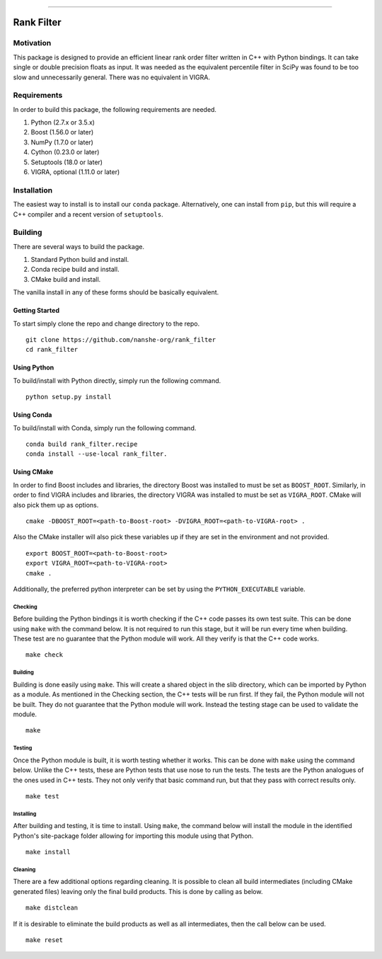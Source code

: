|Travis Build Status| |License| |PyPI Release| |Anaconda Release| |Gitter|

--------------

Rank Filter
===========

Motivation
----------

This package is designed to provide an efficient linear rank order
filter written in C++ with Python bindings. It can take single or double
precision floats as input. It was needed as the equivalent percentile
filter in SciPy was found to be too slow and unnecessarily general.
There was no equivalent in VIGRA.

Requirements
------------

In order to build this package, the following requirements are needed.

1. Python (2.7.x or 3.5.x)
2. Boost (1.56.0 or later)
3. NumPy (1.7.0 or later)
4. Cython (0.23.0 or later)
5. Setuptools (18.0 or later)
6. VIGRA, optional (1.11.0 or later)

Installation
------------

The easiest way to install is to install our ``conda`` package.
Alternatively, one can install from ``pip``, but this will require a
C++ compiler and a recent version of ``setuptools``.

Building
--------

There are several ways to build the package.

1. Standard Python build and install.
2. Conda recipe build and install.
3. CMake build and install.

The vanilla install in any of these forms should be basically equivalent.

Getting Started
~~~~~~~~~~~~~~~

To start simply clone the repo and change directory to the repo.

::

    git clone https://github.com/nanshe-org/rank_filter
    cd rank_filter

Using Python
~~~~~~~~~~~~

To build/install with Python directly, simply run the following command.

::

    python setup.py install

Using Conda
~~~~~~~~~~~~

To build/install with Conda, simply run the following command.

::

    conda build rank_filter.recipe
    conda install --use-local rank_filter.

Using CMake
~~~~~~~~~~~

In order to find Boost includes and libraries, the directory Boost was installed
to must be set as ``BOOST_ROOT``. Similarly, in order to find VIGRA includes and
libraries, the directory VIGRA was installed to must be set as ``VIGRA_ROOT``.
CMake will also pick them up as options.

::

    cmake -DBOOST_ROOT=<path-to-Boost-root> -DVIGRA_ROOT=<path-to-VIGRA-root> .


Also the CMake installer will also pick these variables up if they are set in
the environment and not provided.

::

    export BOOST_ROOT=<path-to-Boost-root>
    export VIGRA_ROOT=<path-to-VIGRA-root>
    cmake .

Additionally, the preferred python interpreter can be set by using the
``PYTHON_EXECUTABLE`` variable.

Checking
********

Before building the Python bindings it is worth checking if the C++ code
passes its own test suite. This can be done using ``make`` with the
command below. It is not required to run this stage, but it will be run
every time when building. These test are no guarantee that the Python
module will work. All they verify is that the C++ code works.

::

    make check

Building
********

Building is done easily using ``make``. This will create a shared object
in the slib directory, which can be imported by Python as a module. As
mentioned in the Checking section, the C++ tests will be run first. If
they fail, the Python module will not be built. They do not guarantee
that the Python module will work. Instead the testing stage can be used
to validate the module.

::

    make

Testing
*******

Once the Python module is built, it is worth testing whether it works.
This can be done with ``make`` using the command below. Unlike the C++
tests, these are Python tests that use nose to run the tests. The tests
are the Python analogues of the ones used in C++ tests. They not only
verify that basic command run, but that they pass with correct results
only.

::

    make test

Installing
**********

After building and testing, it is time to install. Using ``make``, the
command below will install the module in the identified Python's
site-package folder allowing for importing this module using that
Python.

::

    make install

Cleaning
********

There are a few additional options regarding cleaning. It is possible to
clean all build intermediates (including CMake generated files) leaving
only the final build products. This is done by calling as below.

::

    make distclean

If it is desirable to eliminate the build products as well as all
intermediates, then the call below can be used.

::

    make reset


.. |Travis Build Status| image:: https://travis-ci.org/nanshe-org/rank_filter.svg?branch=master
   :target: https://travis-ci.org/nanshe-org/rank_filter

.. |License| image:: https://img.shields.io/badge/license-BSD%203--Clause-blue.svg
   :target: https://raw.githubusercontent.com/nanshe-org/rank_filter/master/LICENSE.txt

.. |PyPI Release| image:: https://img.shields.io/pypi/v/rank_filter.svg
   :target: https://pypi.python.org/pypi/rank_filter

.. |Anaconda Release| image:: https://anaconda.org/conda-forge/rank_filter/badges/version.svg
   :target: https://anaconda.org/conda-forge/rank_filter

.. |Gitter| image:: https://badges.gitter.im/Join%20Chat.svg
   :alt: Join the chat at https://gitter.im/nanshe-org/rank_filter
   :target: https://gitter.im/nanshe-org/rank_filter?utm_source=badge&utm_medium=badge&utm_campaign=pr-badge&utm_content=badge
